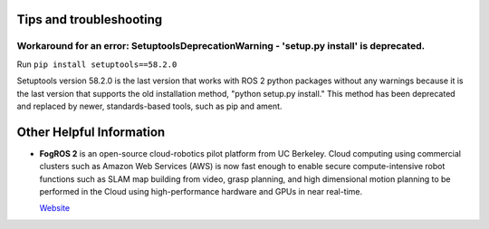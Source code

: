 ========================
Tips and troubleshooting
========================

Workaround for an error: SetuptoolsDeprecationWarning - 'setup.py install' is deprecated.  
========================================================================================

Run ``pip install setuptools==58.2.0``

Setuptools version 58.2.0 is the last version that works with ROS 2 python packages without any warnings because it 
is the last version that supports the old installation method, "python setup.py install." This method has been deprecated 
and replaced by newer, standards-based tools, such as pip and ament.

=========================
Other Helpful Information
=========================

* **FogROS 2** is an open-source cloud-robotics pilot platform from UC Berkeley. Cloud computing using commercial clusters 
  such as Amazon Web Services (AWS) is now fast enough to enable secure compute-intensive robot functions such as SLAM map 
  building from video, grasp planning, and high dimensional motion planning to be performed in the Cloud using 
  high-performance hardware and GPUs in near real-time.

  `Website <https://berkeleyautomation.github.io/FogROS2/about>`_